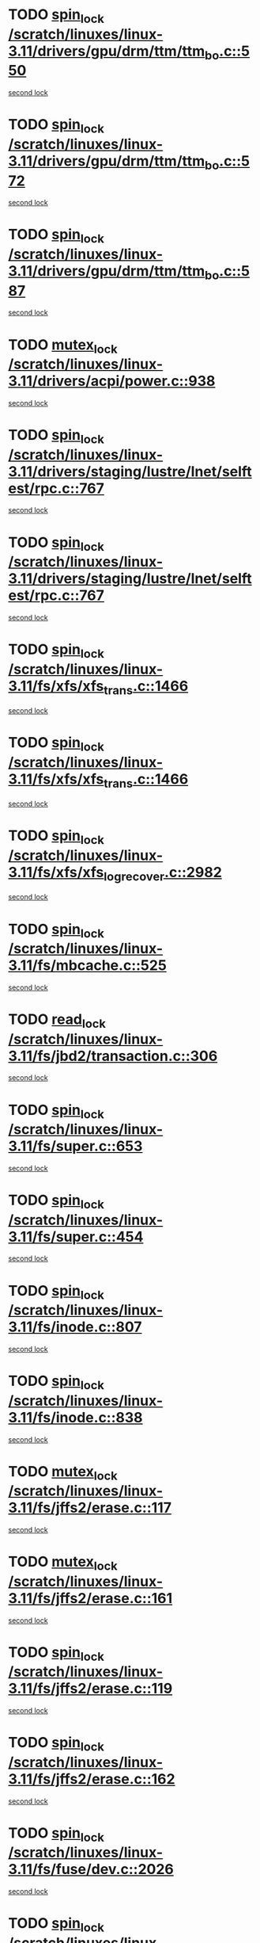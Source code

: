 * TODO [[view:/scratch/linuxes/linux-3.11/drivers/gpu/drm/ttm/ttm_bo.c::face=ovl-face1::linb=550::colb=1::cole=10][spin_lock /scratch/linuxes/linux-3.11/drivers/gpu/drm/ttm/ttm_bo.c::550]]
[[view:/scratch/linuxes/linux-3.11/drivers/gpu/drm/ttm/ttm_bo.c::face=ovl-face2::linb=587::colb=2::cole=11][second lock]]
* TODO [[view:/scratch/linuxes/linux-3.11/drivers/gpu/drm/ttm/ttm_bo.c::face=ovl-face1::linb=572::colb=3::cole=12][spin_lock /scratch/linuxes/linux-3.11/drivers/gpu/drm/ttm/ttm_bo.c::572]]
[[view:/scratch/linuxes/linux-3.11/drivers/gpu/drm/ttm/ttm_bo.c::face=ovl-face2::linb=587::colb=2::cole=11][second lock]]
* TODO [[view:/scratch/linuxes/linux-3.11/drivers/gpu/drm/ttm/ttm_bo.c::face=ovl-face1::linb=587::colb=2::cole=11][spin_lock /scratch/linuxes/linux-3.11/drivers/gpu/drm/ttm/ttm_bo.c::587]]
[[view:/scratch/linuxes/linux-3.11/drivers/gpu/drm/ttm/ttm_bo.c::face=ovl-face2::linb=587::colb=2::cole=11][second lock]]
* TODO [[view:/scratch/linuxes/linux-3.11/drivers/acpi/power.c::face=ovl-face1::linb=938::colb=2::cole=12][mutex_lock /scratch/linuxes/linux-3.11/drivers/acpi/power.c::938]]
[[view:/scratch/linuxes/linux-3.11/drivers/acpi/power.c::face=ovl-face2::linb=938::colb=2::cole=12][second lock]]
* TODO [[view:/scratch/linuxes/linux-3.11/drivers/staging/lustre/lnet/selftest/rpc.c::face=ovl-face1::linb=767::colb=2::cole=11][spin_lock /scratch/linuxes/linux-3.11/drivers/staging/lustre/lnet/selftest/rpc.c::767]]
[[view:/scratch/linuxes/linux-3.11/drivers/staging/lustre/lnet/selftest/rpc.c::face=ovl-face2::linb=767::colb=2::cole=11][second lock]]
* TODO [[view:/scratch/linuxes/linux-3.11/drivers/staging/lustre/lnet/selftest/rpc.c::face=ovl-face1::linb=767::colb=2::cole=11][spin_lock /scratch/linuxes/linux-3.11/drivers/staging/lustre/lnet/selftest/rpc.c::767]]
[[view:/scratch/linuxes/linux-3.11/drivers/staging/lustre/lnet/selftest/rpc.c::face=ovl-face2::linb=775::colb=2::cole=11][second lock]]
* TODO [[view:/scratch/linuxes/linux-3.11/fs/xfs/xfs_trans.c::face=ovl-face1::linb=1466::colb=3::cole=12][spin_lock /scratch/linuxes/linux-3.11/fs/xfs/xfs_trans.c::1466]]
[[view:/scratch/linuxes/linux-3.11/fs/xfs/xfs_trans.c::face=ovl-face2::linb=1466::colb=3::cole=12][second lock]]
* TODO [[view:/scratch/linuxes/linux-3.11/fs/xfs/xfs_trans.c::face=ovl-face1::linb=1466::colb=3::cole=12][spin_lock /scratch/linuxes/linux-3.11/fs/xfs/xfs_trans.c::1466]]
[[view:/scratch/linuxes/linux-3.11/fs/xfs/xfs_trans.c::face=ovl-face2::linb=1488::colb=1::cole=10][second lock]]
* TODO [[view:/scratch/linuxes/linux-3.11/fs/xfs/xfs_log_recover.c::face=ovl-face1::linb=2982::colb=1::cole=10][spin_lock /scratch/linuxes/linux-3.11/fs/xfs/xfs_log_recover.c::2982]]
[[view:/scratch/linuxes/linux-3.11/fs/xfs/xfs_log_recover.c::face=ovl-face2::linb=2995::colb=4::cole=13][second lock]]
* TODO [[view:/scratch/linuxes/linux-3.11/fs/mbcache.c::face=ovl-face1::linb=525::colb=4::cole=13][spin_lock /scratch/linuxes/linux-3.11/fs/mbcache.c::525]]
[[view:/scratch/linuxes/linux-3.11/fs/mbcache.c::face=ovl-face2::linb=532::colb=4::cole=13][second lock]]
* TODO [[view:/scratch/linuxes/linux-3.11/fs/jbd2/transaction.c::face=ovl-face1::linb=306::colb=1::cole=10][read_lock /scratch/linuxes/linux-3.11/fs/jbd2/transaction.c::306]]
[[view:/scratch/linuxes/linux-3.11/fs/jbd2/transaction.c::face=ovl-face2::linb=306::colb=1::cole=10][second lock]]
* TODO [[view:/scratch/linuxes/linux-3.11/fs/super.c::face=ovl-face1::linb=653::colb=1::cole=10][spin_lock /scratch/linuxes/linux-3.11/fs/super.c::653]]
[[view:/scratch/linuxes/linux-3.11/fs/super.c::face=ovl-face2::linb=653::colb=1::cole=10][second lock]]
* TODO [[view:/scratch/linuxes/linux-3.11/fs/super.c::face=ovl-face1::linb=454::colb=1::cole=10][spin_lock /scratch/linuxes/linux-3.11/fs/super.c::454]]
[[view:/scratch/linuxes/linux-3.11/fs/super.c::face=ovl-face2::linb=454::colb=1::cole=10][second lock]]
* TODO [[view:/scratch/linuxes/linux-3.11/fs/inode.c::face=ovl-face1::linb=807::colb=2::cole=11][spin_lock /scratch/linuxes/linux-3.11/fs/inode.c::807]]
[[view:/scratch/linuxes/linux-3.11/fs/inode.c::face=ovl-face2::linb=807::colb=2::cole=11][second lock]]
* TODO [[view:/scratch/linuxes/linux-3.11/fs/inode.c::face=ovl-face1::linb=838::colb=2::cole=11][spin_lock /scratch/linuxes/linux-3.11/fs/inode.c::838]]
[[view:/scratch/linuxes/linux-3.11/fs/inode.c::face=ovl-face2::linb=838::colb=2::cole=11][second lock]]
* TODO [[view:/scratch/linuxes/linux-3.11/fs/jffs2/erase.c::face=ovl-face1::linb=117::colb=1::cole=11][mutex_lock /scratch/linuxes/linux-3.11/fs/jffs2/erase.c::117]]
[[view:/scratch/linuxes/linux-3.11/fs/jffs2/erase.c::face=ovl-face2::linb=161::colb=2::cole=12][second lock]]
* TODO [[view:/scratch/linuxes/linux-3.11/fs/jffs2/erase.c::face=ovl-face1::linb=161::colb=2::cole=12][mutex_lock /scratch/linuxes/linux-3.11/fs/jffs2/erase.c::161]]
[[view:/scratch/linuxes/linux-3.11/fs/jffs2/erase.c::face=ovl-face2::linb=161::colb=2::cole=12][second lock]]
* TODO [[view:/scratch/linuxes/linux-3.11/fs/jffs2/erase.c::face=ovl-face1::linb=119::colb=1::cole=10][spin_lock /scratch/linuxes/linux-3.11/fs/jffs2/erase.c::119]]
[[view:/scratch/linuxes/linux-3.11/fs/jffs2/erase.c::face=ovl-face2::linb=162::colb=2::cole=11][second lock]]
* TODO [[view:/scratch/linuxes/linux-3.11/fs/jffs2/erase.c::face=ovl-face1::linb=162::colb=2::cole=11][spin_lock /scratch/linuxes/linux-3.11/fs/jffs2/erase.c::162]]
[[view:/scratch/linuxes/linux-3.11/fs/jffs2/erase.c::face=ovl-face2::linb=162::colb=2::cole=11][second lock]]
* TODO [[view:/scratch/linuxes/linux-3.11/fs/fuse/dev.c::face=ovl-face1::linb=2026::colb=2::cole=11][spin_lock /scratch/linuxes/linux-3.11/fs/fuse/dev.c::2026]]
[[view:/scratch/linuxes/linux-3.11/fs/fuse/dev.c::face=ovl-face2::linb=2026::colb=2::cole=11][second lock]]
* TODO [[view:/scratch/linuxes/linux-3.11/fs/fuse/dev.c::face=ovl-face1::linb=1208::colb=1::cole=10][spin_lock /scratch/linuxes/linux-3.11/fs/fuse/dev.c::1208]]
[[view:/scratch/linuxes/linux-3.11/fs/fuse/dev.c::face=ovl-face2::linb=1208::colb=1::cole=10][second lock]]
* TODO [[view:/scratch/linuxes/linux-3.11/fs/ocfs2/dlm/dlmmaster.c::face=ovl-face1::linb=3194::colb=1::cole=10][spin_lock /scratch/linuxes/linux-3.11/fs/ocfs2/dlm/dlmmaster.c::3194]]
[[view:/scratch/linuxes/linux-3.11/fs/ocfs2/dlm/dlmmaster.c::face=ovl-face2::linb=3194::colb=1::cole=10][second lock]]
* TODO [[view:/scratch/linuxes/linux-3.11/mm/filemap_xip.c::face=ovl-face1::linb=210::colb=2::cole=12][mutex_lock /scratch/linuxes/linux-3.11/mm/filemap_xip.c::210]]
[[view:/scratch/linuxes/linux-3.11/mm/filemap_xip.c::face=ovl-face2::linb=210::colb=2::cole=12][second lock]]
* TODO [[view:/scratch/linuxes/linux-3.11/mm/slub.c::face=ovl-face1::linb=1832::colb=3::cole=12][spin_lock /scratch/linuxes/linux-3.11/mm/slub.c::1832]]
[[view:/scratch/linuxes/linux-3.11/mm/slub.c::face=ovl-face2::linb=1832::colb=3::cole=12][second lock]]
* TODO [[view:/scratch/linuxes/linux-3.11/mm/slub.c::face=ovl-face1::linb=1832::colb=3::cole=12][spin_lock /scratch/linuxes/linux-3.11/mm/slub.c::1832]]
[[view:/scratch/linuxes/linux-3.11/mm/slub.c::face=ovl-face2::linb=1843::colb=3::cole=12][second lock]]
* TODO [[view:/scratch/linuxes/linux-3.11/mm/slub.c::face=ovl-face1::linb=1843::colb=3::cole=12][spin_lock /scratch/linuxes/linux-3.11/mm/slub.c::1843]]
[[view:/scratch/linuxes/linux-3.11/mm/slub.c::face=ovl-face2::linb=1832::colb=3::cole=12][second lock]]
* TODO [[view:/scratch/linuxes/linux-3.11/mm/slub.c::face=ovl-face1::linb=1843::colb=3::cole=12][spin_lock /scratch/linuxes/linux-3.11/mm/slub.c::1843]]
[[view:/scratch/linuxes/linux-3.11/mm/slub.c::face=ovl-face2::linb=1843::colb=3::cole=12][second lock]]
